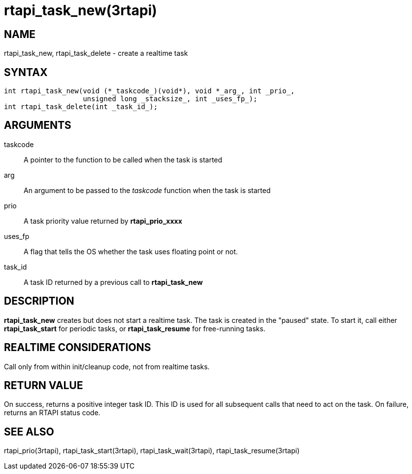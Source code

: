 :manvolnum: 3

= rtapi_task_new(3rtapi)

== NAME

rtapi_task_new, rtapi_task_delete - create a realtime task

== SYNTAX

[source,c]
----
int rtapi_task_new(void (*_taskcode_)(void*), void *_arg_, int _prio_,
                   unsigned long _stacksize_, int _uses_fp_);
int rtapi_task_delete(int _task_id_);
----

== ARGUMENTS

taskcode::
  A pointer to the function to be called when the task is started
arg::
  An argument to be passed to the _taskcode_ function when the task is started
prio::
  A task priority value returned by *rtapi_prio_xxxx*
uses_fp::
  A flag that tells the OS whether the task uses floating point or not.
task_id::
  A task ID returned by a previous call to *rtapi_task_new*

== DESCRIPTION

*rtapi_task_new* creates but does not start a realtime task.
The task is created in the "paused" state.
To start it, call either *rtapi_task_start* for periodic tasks,
or *rtapi_task_resume* for free-running tasks.

== REALTIME CONSIDERATIONS

Call only from within init/cleanup code, not from realtime tasks.

== RETURN VALUE

On success, returns a positive integer task ID.
This ID is used for all subsequent calls that need to act on the task.
On failure, returns an RTAPI status code.

== SEE ALSO

rtapi_prio(3rtapi), rtapi_task_start(3rtapi), rtapi_task_wait(3rtapi),
rtapi_task_resume(3rtapi)
